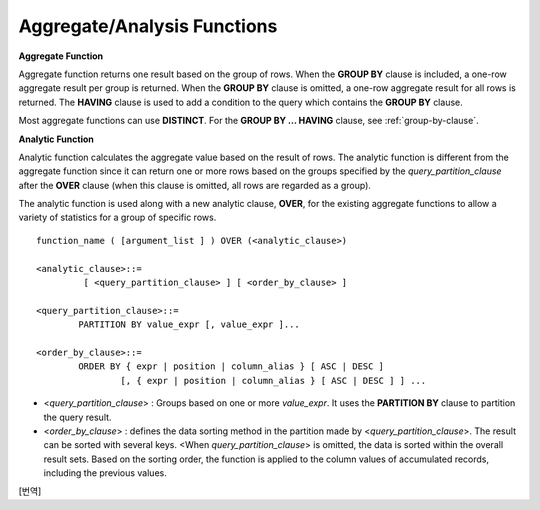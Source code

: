 ****************************
Aggregate/Analysis Functions
****************************

**Aggregate Function**

Aggregate function returns one result based on the group of rows. When the **GROUP BY** clause is included, a one-row aggregate result per group is returned. When the **GROUP BY** clause is omitted, a one-row aggregate result for all rows is returned. The **HAVING** clause is used to add a condition to the query which contains the **GROUP BY** clause.

Most aggregate functions can use **DISTINCT**. For the **GROUP BY ... HAVING** clause, see :ref:`group-by-clause`.

**Analytic Function**

Analytic function calculates the aggregate value based on the result of rows. The analytic function is different from the aggregate function since it can return one or more rows based on the groups specified by the *query_partition_clause* after the **OVER** clause (when this clause is omitted, all rows are regarded as a group).

The analytic function is used along with a new analytic clause, **OVER**, for the existing aggregate functions to allow a variety of statistics for a group of specific rows. ::

	function_name ( [argument_list ] ) OVER (<analytic_clause>)
	 
	<analytic_clause>::=
		 [ <query_partition_clause> ] [ <order_by_clause> ]
		
	<query_partition_clause>::=
		PARTITION BY value_expr [, value_expr ]...
	 
	<order_by_clause>::=
		ORDER BY { expr | position | column_alias } [ ASC | DESC ]
			[, { expr | position | column_alias } [ ASC | DESC ] ] ...

*   <*query_partition_clause*> : Groups based on one or more *value_expr*. It uses the **PARTITION BY** clause to partition the query result.

*   <*order_by_clause*> : defines the data sorting method in the partition made by <*query_partition_clause*>. The result can be sorted with several keys. <When *query_partition_clause*> is omitted, the data is sorted within the overall result sets. Based on the sorting order, the function is applied to the column values of accumulated records, including the previous values.

.. function:: AVG ( [ { DISTINCT | DISTINCTROW } | UNIQUE | ALL ] expression )

	The **AVG** function calculates the arithmetic average of the value of an expression representing all rows. Only one *expression* is specified as a parameter. You can get the average without duplicates by using the **DISTINCT** or **UNIQUE** keyword in front of the expression or the average of all values by omitting the keyword or by using **ALL**.

	:param expression: Specifies an expression that returns a numeric value. An expression that returns a collection-type data is not allowed.
	:param ALL: Calculates an average value for all data (default).
	:param DISTINCT, UNIQUE: Calculates an average value without duplicates.
	:rtype: DOUBLE

	The following example shows how to retrieve the average number of gold medals that Korea won in Olympics in the *demodb* database.

	.. code-block:: sql
	
		SELECT AVG(gold)
		FROM participant
		WHERE nation_code = 'KOR'; 
						 avg(gold)
		==========================
			 9.600000000000000e+00

	The following example shows how to output the number of gold medals by year and the average number of accumulated gold medals in history, acquired whose nation_code starts with 'AU'.

	.. code-block:: sql

		SELECT host_year, nation_code, gold,
		AVG(gold) OVER (PARTITION BY nation_code ORDER BY host_year) avg_gold
		FROM participant WHERE nation_code like 'AU%';
		 
			host_year  nation_code                  gold               avg_gold
		=======================================================================
				 1988  'AUS'                           3  3.000000000000000e+00
				 1992  'AUS'                           7  5.000000000000000e+00
				 1996  'AUS'                           9  6.333333333333333e+00
				 2000  'AUS'                          16  8.750000000000000e+00
				 2004  'AUS'                          17  1.040000000000000e+01
				 1988  'AUT'                           1  1.000000000000000e+00
				 1992  'AUT'                           0  5.000000000000000e-01
				 1996  'AUT'                           0  3.333333333333333e-01
				 2000  'AUT'                           2  7.500000000000000e-01
				 2004  'AUT'                           2  1.000000000000000e+00

	The following example is removing the "ORDER BY host_year" clause under the **OVER** analysis clause from the above example. The avg_gold value is the average of gold medals for all years, so the value is identical for every year by nation_code.

	.. code-block:: sql
	
		SELECT host_year, nation_code, gold, AVG(gold) OVER (PARTITION BY nation_code) avg_gold
		FROM participant WHERE nation_code LIKE 'AU%';
		 
			host_year  nation_code                  gold                  avg_gold
		==========================================================================
				 2004  'AUS'                          17     1.040000000000000e+01
				 2000  'AUS'                          16     1.040000000000000e+01
				 1996  'AUS'                           9     1.040000000000000e+01
				 1992  'AUS'                           7     1.040000000000000e+01
				 1988  'AUS'                           3     1.040000000000000e+01
				 2004  'AUT'                           2     1.000000000000000e+00
				 2000  'AUT'                           2     1.000000000000000e+00
				 1996  'AUT'                           0     1.000000000000000e+00
				 1992  'AUT'                           0     1.000000000000000e+00
				 1988  'AUT'                           1     1.000000000000000e+00

.. function:: COUNT ( * | [ { DISTINCT | DISTINCTROW } | UNIQUE | ALL ] expression )

	The **COUNT** function returns the number of of rows returned by a query. If an asterisk (*) is specified, the number of all rows satisfying the condition (including the rows with the **NULL** value) is returned. If the **DISTINCT** or **UNIQUE** keyword is specified in front of the expression, only the number of rows that have a unique value (excluding the rows with the **NULL** value) is returned after duplicates have been removed. Therefore, the value returned is always an integer and **NULL** is never returned.

	:param expression: Specifies an expression.
	:param ALL: Gets the number of rows given in the *expression* (default).
	:param DISTINCT, UNIQUE: Gets the number of rows without duplicates.
	:rtype: INT
	
	A column that has collection type and object domain (user-defined class or multimedia class) can also be specified in the *expression*.

	The following example shows how to retrieve the number of Olympic Games that have a mascot in the *demodb* database.

	.. code-block:: sql

		SELECT COUNT(*)
		FROM olympic
		WHERE mascot IS NOT NULL; 
			 count(*)
		=============
					9

	The following example shows how to output the number of players whose nation_code is 'AUT' in *demodb* by accumulating the number of events when the event is changed. The last row shows the number of all players.

	.. code-block:: sql
	
		SELECT nation_code, event,name, COUNT(*) OVER (ORDER BY event) co
		FROM athlete WHERE nation_code='AUT';
		   nation_code           event                 name                           co
		===============================================================================
		  'AUT'                 'Athletics'           'Kiesl Theresia'                2
		  'AUT'                 'Athletics'           'Graf Stephanie'                2
		  'AUT'                 'Equestrian'          'Boor Boris'                    6
		  'AUT'                 'Equestrian'          'Fruhmann Thomas'               6
		  'AUT'                 'Equestrian'          'Munzner Joerg'                 6
		  'AUT'                 'Equestrian'          'Simon Hugo'                    6
		  'AUT'                 'Judo'                'Heill Claudia'                 9
		  'AUT'                 'Judo'                'Seisenbacher Peter'            9
		  'AUT'                 'Judo'                'Hartl Roswitha'                9
		  'AUT'                 'Rowing'              'Jonke Arnold'                 11
		  'AUT'                 'Rowing'              'Zerbst Christoph'             11
		  'AUT'                 'Sailing'             'Hagara Roman'                 15
		  'AUT'                 'Sailing'             'Steinacher Hans Peter'        15
		  'AUT'                 'Sailing'             'Sieber Christoph'             15
		  'AUT'                 'Sailing'             'Geritzer Andreas'             15
		  'AUT'                 'Shooting'            'Waibel Wolfram Jr.'           17
		  'AUT'                 'Shooting'            'Planer Christian'             17
		  'AUT'                 'Swimming'            'Rogan Markus'                 18

.. function:: DENSE_RANK() OVER ( [partition_by_clause] [order_by_clause] )

	The rank of the value in the column value group made by the **PARTITION BY** clause is calculated and output as **INTEGER**. It is used as an analytic function only. Even when there is the same rank, 1 is added to the next rank value. For example, when there are three rows of Rank 13, the next rank is 14, not 16. On the contrary, the :func:`RANK` function calculates the next rank by adding the number of same ranks.

	:rtype: INT
	
	The following example shows output of the number of Olympic gold medals of each country and the rank of the countries by year: The number of the same rank is ignored and the next rank is calculated by adding 1 to the rank.

	.. code-block:: sql
	
		SELECT host_year, nation_code, gold,
		DENSE_RANK() OVER (PARTITION BY host_year ORDER BY gold DESC) AS d_rank
		FROM participant;
		 
		host_year  nation_code                  gold       d_rank
		=============================================================
				 1988  'URS'                          55            1
				 1988  'GDR'                          37            2
				 1988  'USA'                          36            3
				 1988  'KOR'                          12            4
				 1988  'HUN'                          11            5
				 1988  'FRG'                          11            5
				 1988  'BUL'                          10            6
				 1988  'ROU'                           7            7
				 1988  'ITA'                           6            8
				 1988  'FRA'                           6            8
				 1988  'KEN'                           5            9
				 1988  'GBR'                           5            9
				 1988  'CHN'                           5            9
		...
				 1988  'CHI'                           0           14
				 1988  'ARG'                           0           14
				 1988  'JAM'                           0           14
				 1988  'SUI'                           0           14
				 1988  'SWE'                           0           14
				 1992  'EUN'                          45            1
				 1992  'USA'                          37            2
				 1992  'GER'                          33            3
		...
				 2000  'RSA'                           0           15
				 2000  'NGR'                           0           15
				 2000  'JAM'                           0           15
				 2000  'BRA'                           0           15
				 2004  'USA'                          36            1
				 2004  'CHN'                          32            2
				 2004  'RUS'                          27            3
				 2004  'AUS'                          17            4
				 2004  'JPN'                          16            5
				 2004  'GER'                          13            6
				 2004  'FRA'                          11            7
				 2004  'ITA'                          10            8
				 2004  'UKR'                           9            9
				 2004  'CUB'                           9            9
				 2004  'GBR'                           9            9
				 2004  'KOR'                           9            9
		...
				 2004  'EST'                           0           17
				 2004  'SLO'                           0           17
				 2004  'SCG'                           0           17
				 2004  'FIN'                           0           17
				 2004  'POR'                           0           17
				 2004  'MEX'                           0           17
				 2004  'LAT'                           0           17
				 2004  'PRK'                           0           17

.. function:: GROUP_CONCAT([DISTINCT] {col | expression} [ORDER BY {col | unsigned_int} [ASC | DESC]] [SEPARATOR str_val])

	The **GROUP_CONCAT** function connects the values that are not **NULL** in the group and returns the character string in the **VARCHAR** type. If there are no rows of query result or there are only **NULL** values, **NULL** will be returned.

	:param expression: Operation returning numerical values or character strings
	:param str_val: Character string to use as a separator
	:param DISTINCT: Removes duplicate values from the result.
	:param ORDER BY: Specifies the order of result values.
	:param SEPARATOR: Specifies the separator to divide the result values. If it is omitted, the default character, comma (,) will be used as a separator.
	:rtype: STRING

	The maximum size of the return value follows the configuration of the system parameter, **group_concat_max_len**. The default is **1024** bytes, the minimum value is 4 bytes and the maximum value is 33,554,432 bytes. If it exceeds the maximum value, **NULL** will be returned.

	To remove the duplicate values, use the **DISTINCT** clause. The default separator for the group result values is comma (,). To represent the separator explicitly, add the character string to use as a separator in the **SEPARATOR** clause and after that. If you want to remove separators, enter empty strings after the **SEPARATOR** clause.

	If the non-character string type is passed to the result character string, an error will be returned.

	To use the **GROUP_CONCAT** function, you must meet the following conditions.

	*   Only one expression (or a column) is allowed for an input parameter.
	*   Sorting with **ORDER BY** is available only in the the expression used as a parameter.
	*   The character string used as a separator allows not only character string type but also allows other types.

	.. code-block:: sql

		SELECT GROUP_CONCAT(s_name) FROM code;
		  group_concat(s_name)
		======================
		  'X,W,M,B,S,G'
		 
		SELECT GROUP_CONCAT(s_name ORDER BY s_name SEPARATOR ':') from code;
		  group_concat(s_name order by s_name separator ':')
		======================
		  'B:G:M:S:W:X'
		 
		CREATE TABLE t(i int);
		INSERT INTO t VALUES (4),(2),(3),(6),(1),(5);
		 
		SELECT GROUP_CONCAT(i*2+1 ORDER BY 1 SEPARATOR '') FROM t;
		  group_concat(i*2+1 order by 1 separator '')
		======================
		  '35791113'

.. function:: MAX ( [ { DISTINCT | DISTINCTROW } | UNIQUE | ALL ] expression )

	The **MAX** function gets the greatest value of expressions of all rows. Only one *expression* is specified.

	:param expression: Specifies an expression that returns a numeric or string value. An expression that returns a collection-type data is not allowed.
	:param ALL: Gets the maximum value for all data (default).
	:param DISTINCT, UNIQUE: Gets the maximum value without duplicates.
	:rtype: same type as that the expression

	For expressions that return character strings, the string that appears later in alphabetical order becomes the maximum value; for those that return numbers, the greatest value becomes the maximum value.

	The following example shows how to retrieve the maximum number of gold (*gold*) medals that Korea won in the Olympics in the *demodb* database.

	.. code-block:: sql
	
		SELECT MAX(gold) FROM participant WHERE nation_code = 'KOR';
			max(gold)
		=============
				   12

	The following example shows how to output the number of gold medals by year and the maximum number of gold medals in history, acquired by the country whose nation_code code starts with 'AU'.

	.. code-block:: sql
	
		SELECT host_year, nation_code, gold,
		MAX(gold) OVER (PARTITION BY nation_code) mx_gold
		FROM participant WHERE nation_code like 'AU%' ORDER BY nation_code, host_year;
		 
			host_year  nation_code                  gold      mx_gold
		=============================================================
				 1988  'AUS'                           3           17
				 1992  'AUS'                           7           17
				 1996  'AUS'                           9           17
				 2000  'AUS'                          16           17
				 2004  'AUS'                          17           17
				 1988  'AUT'                           1            2
				 1992  'AUT'                           0            2
				 1996  'AUT'                           0            2
				 2000  'AUT'                           2            2
				 2004  'AUT'                           2            2

.. function:: MIN ( [ { DISTINCT | DISTINCTROW } | UNIQUE | ALL ] expression )

	The **MIN** function gets the smallest value of expressions of all rows. Only one *expression* is specified. For expressions that return character strings, the string that appears earlier in alphabetical order becomes the minimum value; for those that return numbers, the smallest value becomes the minimum value.

	:param expression: Specifies an expression that returns a numeric or string value. A collection expression cannot be specified.
	:param ALL: Gets the minimum value for all data (default).
	:param DISTINCT, UNIQUE: Gets the maximum value without duplicates.
	:rtype: same type as that the expression

	The following example shows how to retrive the minimum number of gold (*gold*) medals that Korea won in the Olympics in the *demodb* database.

	.. code-block:: sql
	
		SELECT MIN(gold) FROM participant WHERE nation_code = 'KOR';
			min(gold)
		=============
					7

	The following example shows how to output the number of gold medals by year and the maximum number of gold medals in history, acquired by the country whose nation_code code starts with 'AU'.

	.. code-block:: sql

		SELECT host_year, nation_code, gold,
		MIN(gold) OVER (PARTITION BY nation_code) mn_gold
		FROM participant WHERE nation_code like 'AU%' ORDER BY nation_code, host_year;
		 
			host_year  nation_code                  gold      mn_gold
		=============================================================
				 1988  'AUS'                           3            3
				 1992  'AUS'                           7            3
				 1996  'AUS'                           9            3
				 2000  'AUS'                          16            3
				 2004  'AUS'                          17            3
				 1988  'AUT'                           1            0
				 1992  'AUT'                           0            0
				 1996  'AUT'                           0            0
				 2000  'AUT'                           2            0
				 2004  'AUT'                           2            0


.. function:: RANK() OVER ( [partition_by_clause] [order_by_clause] )

	The rank of the value in the column value group made by the **PARTITION BY** clause is calculated and output as **INTEGER**. It is used as an analytic function only. When there is another identical rank, the next rank is the number adding the number of the same ranks. For example, when there are three rows of Rank 13, the next rank is 16, not 14. On the contrary, the :func:`DENSE_RANK` function calculates the next rank by adding 1 to the rank.

	:rtype: INT

	The following example shows output of the number of Olympic gold medals of each country and the rank of the countries by year. The next rank of the same rank is calculated by adding the number of the same ranks.

	.. code-block:: sql
	
		SELECT host_year, nation_code, gold,
		RANK() OVER (PARTITION BY host_year ORDER BY gold DESC) AS g_rank
		FROM participant;
		 
			host_year  nation_code                  gold       g_rank
		=============================================================
				 1988  'URS'                          55            1
				 1988  'GDR'                          37            2
				 1988  'USA'                          36            3
				 1988  'KOR'                          12            4
				 1988  'HUN'                          11            5
				 1988  'FRG'                          11            5
				 1988  'BUL'                          10            7
				 1988  'ROU'                           7            8
				 1988  'ITA'                           6            9
				 1988  'FRA'                           6            9
				 1988  'KEN'                           5           11
				 1988  'GBR'                           5           11
				 1988  'CHN'                           5           11
		...
				 1988  'CHI'                           0           32
				 1988  'ARG'                           0           32
				 1988  'JAM'                           0           32
				 1988  'SUI'                           0           32
				 1988  'SWE'                           0           32
				 1992  'EUN'                          45            1
				 1992  'USA'                          37            2
				 1992  'GER'                          33            3
		...
				 2000  'RSA'                           0           52
				 2000  'NGR'                           0           52
				 2000  'JAM'                           0           52
				 2000  'BRA'                           0           52
				 2004  'USA'                          36            1
				 2004  'CHN'                          32            2
				 2004  'RUS'                          27            3
				 2004  'AUS'                          17            4
				 2004  'JPN'                          16            5
				 2004  'GER'                          13            6
				 2004  'FRA'                          11            7
				 2004  'ITA'                          10            8
				 2004  'UKR'                           9            9
				 2004  'CUB'                           9            9
				 2004  'GBR'                           9            9
				 2004  'KOR'                           9            9
		...
				 2004  'EST'                           0           57
				 2004  'SLO'                           0           57
				 2004  'SCG'                           0           57
				 2004  'FIN'                           0           57
				 2004  'POR'                           0           57
				 2004  'MEX'                           0           57
				 2004  'LAT'                           0           57
				 2004  'PRK'                           0           57

.. function:: ROW_NUMBER() OVER ( [partition_by_clause] [order_by_clause] )

	The rank of a row is one plus the number of distinct ranks that come before the row in question by using the **PARTITION BY** clause and outputs as **INTEGER** and it is used as the analytic function only.

	:rtype: INT

	The following example shows output of the serial number according to the number of Olympic gold medals of each country by year. If the number of gold medals is the same, the sorting follows the alphabetic order of the nation_code.

	.. code-block:: sql
	
		SELECT host_year, nation_code, gold,
		ROW_NUMBER() OVER (PARTITION BY host_year ORDER BY gold DESC) AS r_num
		FROM participant;
		 
			host_year  nation_code                  gold       r_num
		=============================================================
				 1988  'URS'                          55            1
				 1988  'GDR'                          37            2
				 1988  'USA'                          36            3
				 1988  'KOR'                          12            4
				 1988  'FRG'                          11            5
				 1988  'HUN'                          11            6
				 1988  'BUL'                          10            7
				 1988  'ROU'                           7            8
				 1988  'FRA'                           6            9
				 1988  'ITA'                           6           10
				 1988  'CHN'                           5           11
		...
				 1988  'YEM'                           0          152
				 1988  'YMD'                           0          153
				 1988  'ZAI'                           0          154
				 1988  'ZAM'                           0          155
				 1988  'ZIM'                           0          156
				 1992  'EUN'                          45            1
				 1992  'USA'                          37            2
				 1992  'GER'                          33            3
		...
				 2000  'VIN'                           0          194
				 2000  'YEM'                           0          195
				 2000  'ZAM'                           0          196
				 2000  'ZIM'                           0          197
				 2004  'USA'                          36            1
				 2004  'CHN'                          32            2
				 2004  'RUS'                          27            3
				 2004  'AUS'                          17            4
				 2004  'JPN'                          16            5
				 2004  'GER'                          13            6
				 2004  'FRA'                          11            7
				 2004  'ITA'                          10            8
				 2004  'CUB'                           9            9
				 2004  'GBR'                           9           10
				 2004  'KOR'                           9           11
		...
				 2004  'UGA'                           0          195
				 2004  'URU'                           0          196
				 2004  'VAN'                           0          197
				 2004  'VEN'                           0          198
				 2004  'VIE'                           0          199
				 2004  'VIN'                           0          200
				 2004  'YEM'                           0          201
				 2004  'ZAM'                           0          202

.. function:: STDDEV( [ { DISTINCT | DISTINCTROW } | UNIQUE | ALL] expression )
.. function:: STDDEV_POP( [ { DISTINCT | DISTINCTROW } | UNIQUE | ALL] expression )

	The functions **STDDEV** and **STDDEV_POP** are used interchangeably and they return a standard variance of the values calculated for all rows. The **STDDEV_POP** function is a standard of the SQL:1999. Only one *expression* is specified as a parameter. If the **DISTINCT** or **UNIQUE** keyword is inserted before the expression, they calculate the sample standard variance after deleting duplicates; if keyword is omitted or **ALL**, they it calculate the sample standard variance for all values.

	:param expression: Specifies an expression that returns a numeric value.
	:param ALL: Calculates the standard variance for all data (default).
	:param DISTINCT, UNIQUE: Calculates the standard variance without duplicates.
	:rtype: DOUBLE

	The return value is the same with the square root of it's variance (the return value of :func:`VAR_POP` and it is a **DOUBLE** type. If there are no rows that can be used for calculating a result, **NULL** is returned.

	The following is a formula that is applied to the function.

	.. math:: STDDEV_POP = [ (1/N) * SUM( { xI - AVG(x) }^2) ]^1/2

	.. note:: In CUBRID 2008 R3.1 or earlier, the **STDDEV** function worked the same as the :func:`STDDEV_SAMP`.

	The following example shows how to output the population standard variance of all students for all subjects.

	.. code-block:: sql
		
		CREATE TABLE student (name VARCHAR(32), subjects_id INT, score DOUBLE);
		INSERT INTO student VALUES
		('Jane',1, 78),
		('Jane',2, 50),
		('Jane',3, 60),
		('Bruce', 1, 63),
		('Bruce', 2, 50),
		('Bruce', 3, 80),
		('Lee', 1, 85),
		('Lee', 2, 88),
		('Lee', 3, 93),
		('Wane', 1, 32),
		('Wane', 2, 42),
		('Wane', 3, 99),
		('Sara', 1, 17),
		('Sara', 2, 55),
		('Sara', 3, 43);
		 
		SELECT STDDEV_POP(score) FROM student;
		 
				 stddev_pop(score)
		==========================
			 2.329711474744362e+01

	The following example shows how to output the score and population standard variance of all students by subject (subjects_id).

	.. code-block:: sql	

		SELECT subjects_id, name, score, STDDEV_POP(score) OVER(PARTITION BY subjects_id) std_pop FROM student ORDER BY subjects_id, name;
		 
		  subjects_id  name                                     score                   std_pop
		=======================================================================================
					1  'Bruce'                  6.300000000000000e+01     2.632869157402243e+01
					1  'Jane'                   7.800000000000000e+01     2.632869157402243e+01
					1  'Lee'                    8.500000000000000e+01     2.632869157402243e+01
					1  'Sara'                   1.700000000000000e+01     2.632869157402243e+01
					1  'Wane'                   3.200000000000000e+01     2.632869157402243e+01
					2  'Bruce'                  5.000000000000000e+01     1.604992211819110e+01
					2  'Jane'                   5.000000000000000e+01     1.604992211819110e+01
					2  'Lee'                    8.800000000000000e+01     1.604992211819110e+01
					2  'Sara'                   5.500000000000000e+01     1.604992211819110e+01
					2  'Wane'                   4.200000000000000e+01     1.604992211819110e+01
					3  'Bruce'                  8.000000000000000e+01     2.085185843036539e+01
					3  'Jane'                   6.000000000000000e+01     2.085185843036539e+01
					3  'Lee'                    9.300000000000000e+01     2.085185843036539e+01
					3  'Sara'                   4.300000000000000e+01     2.085185843036539e+01
					3  'Wane'                   9.900000000000000e+01     2.085185843036539e+01

.. function:: STDDEV_SAMP( [ { DISTINCT | DISTINCTROW } | UNIQUE | ALL] expression )

	The **STDDEV_SAMP** function calculates the sample standard variance. Only one *expression* is specified as a parameter. If the **DISTINCT** or **UNIQUE** keyword is inserted before the expression, it calculates the sample standard variance after deleting duplicates; if a keyword is omitted or **ALL**, it calculates the sample standard variance for all values.

	:param expression: An expression that returns a numeric value
	:param ALL: Used to calculate the standard variance for all values. It is the default value.
	:param DISTINCT, UNIQUE: Used used to calculate the standard variance for the unique values without duplicates.
	:rtype: DOUBLE

	The return value is the same as the square root of it's sample variance (:func:`VAR_SAMP`) and it is a **DOUBLE** type. If there are no rows that can be used for calculating a result, **NULL** is returned.

	The following are the formulas applied to the function.

	.. math:: STDDEV_SAMP = [ { 1 / (N-1) } * SUM( { xI - mean(x) }^2) ]^1/2

	The following example shows how to output the sample standard variance of all students for all subjects.

	.. code-block:: sql
	
		CREATE TABLE student (name VARCHAR(32), subjects_id INT, score DOUBLE);
		INSERT INTO student VALUES
		('Jane',1, 78),
		('Jane',2, 50),
		('Jane',3, 60),
		('Bruce', 1, 63),
		('Bruce', 2, 50),
		('Bruce', 3, 80),
		('Lee', 1, 85),
		('Lee', 2, 88),
		('Lee', 3, 93),
		('Wane', 1, 32),
		('Wane', 2, 42),
		('Wane', 3, 99),
		('Sara', 1, 17),
		('Sara', 2, 55),
		('Sara', 3, 43);
		 
		SELECT STDDEV_SAMP(score) FROM student;
		 
				stddev_samp(score)
		==========================
			 2.411480477888654e+01

	The following example shows how to output the sample standard variance of all students for all subjects.

	.. code-block:: sql
	
		SELECT subjects_id, name, score, STDDEV_SAMP(score) OVER(PARTITION BY subjects_id) std_samp FROM student ORDER BY subjects_id, name;
		 
		  subjects_id  name                                     score                  std_samp
		=======================================================================================
					1  'Bruce'                  6.300000000000000e+01     2.943637205907005e+01
					1  'Jane'                   7.800000000000000e+01     2.943637205907005e+01
					1  'Lee'                    8.500000000000000e+01     2.943637205907005e+01
					1  'Sara'                   1.700000000000000e+01     2.943637205907005e+01
					1  'Wane'                   3.200000000000000e+01     2.943637205907005e+01
					2  'Bruce'                  5.000000000000000e+01     1.794435844492636e+01
					2  'Jane'                   5.000000000000000e+01     1.794435844492636e+01
					2  'Lee'                    8.800000000000000e+01     1.794435844492636e+01
					2  'Sara'                   5.500000000000000e+01     1.794435844492636e+01
					2  'Wane'                   4.200000000000000e+01     1.794435844492636e+01
					3  'Bruce'                  8.000000000000000e+01     2.331308645374953e+01
					3  'Jane'                   6.000000000000000e+01     2.331308645374953e+01
					3  'Lee'                    9.300000000000000e+01     2.331308645374953e+01
					3  'Sara'                   4.300000000000000e+01     2.331308645374953e+01
					3  'Wane'                   9.900000000000000e+01     2.331308645374953e+01

.. function:: SUM ( [ { DISTINCT | DISTINCTROW } | UNIQUE | ALL ] expression )

	The **SUM** function returns the sum of expressions of all rows. Only one *expression* is specified as a parameter. You can get the sum without duplicates by inserting the **DISTINCT** or **UNIQUE** keyword in front of the expression, or get the sum of all values by omitting the keyword or by using **ALL**.

	:param expression: Specifies an expression that returns a numeric value.
	:param ALL: Gets the sum for all data (default).
	:param DISTINCT, UNIQUE: Gets the sum of unique values without duplicates
	:rtype: same type as that the expression

	The following is an example that outputs the top 10 countries and the total number of gold medals based on the sum of gold medals won in the Olympic Games in *demodb*.

	.. code-block:: sql
		
		SELECT nation_code, SUM(gold) FROM participant GROUP BY nation_code
		ORDER BY SUM(gold) DESC
		FOR ORDERBY_NUM() BETWEEN 1 AND 10 ;
		 
		=== <Result of SELECT Command in Line 1> ===
		 
		  nation_code             sum(gold)
		===================================
		  'USA'                         190
		  'CHN'                          97
		  'RUS'                          85
		  'GER'                          79
		  'URS'                          55
		  'FRA'                          53
		  'AUS'                          52
		  'ITA'                          48
		  'KOR'                          48
		  'EUN'                          45

	The following example shows how to output the number of gold medals by year and the average sum of the accumulated gold medals to the year acquired by the country whose nation_code code starts with 'AU' in *demodb*.

	.. code-block:: sql
	
		SELECT host_year, nation_code, gold,
		SUM(gold) OVER (PARTITION BY nation_code ORDER BY host_year) sum_gold
		FROM participant WHERE nation_code LIKE 'AU%';
		 
			host_year  nation_code                  gold     sum_gold
		=============================================================
				 1988  'AUS'                           3            3
				 1992  'AUS'                           7           10
				 1996  'AUS'                           9           19
				 2000  'AUS'                          16           35
				 2004  'AUS'                          17           52
				 1988  'AUT'                           1            1
				 1992  'AUT'                           0            1
				 1996  'AUT'                           0            1
				 2000  'AUT'                           2            3
				 2004  'AUT'                           2            5

	The following example is removing the "ORDER BY host_year" clause under the **OVER** analysis clause from the above example. The avg_gold value is the average of gold medals for all years, so the value is identical for every year by nation_code.

	.. code-block:: sql
	
		SELECT host_year, nation_code, gold, SUM(gold) OVER (PARTITION BY nation_code) sum_gold
		FROM participant WHERE nation_code LIKE 'AU%';
			host_year  nation_code                  gold     sum_gold
		=============================================================
				 2004  'AUS'                          17           52
				 2000  'AUS'                          16           52
				 1996  'AUS'                           9           52
				 1992  'AUS'                           7           52
				 1988  'AUS'                           3           52
				 2004  'AUT'                           2            5
				 2000  'AUT'                           2            5
				 1996  'AUT'                           0            5
				 1992  'AUT'                           0            5
				 1988  'AUT'                           1            5

[번역]

.. function:: NTILE(expression) OVER ([partition_by_clause] [order_by_clause])

	**NTILE** 함수는 분석 함수이다. 순차적인 데이터 집합을 입력 인자 값에 의해 일련의 버킷으로 나누며, 각 행에 적당한 버킷 번호를 1부터 할당한다.
	반환되는 값은 정수이다. 이 함수는 주어진 버킷 개수로 행의 개수를 균등하게 나누어 버킷 번호를 부여한다. 즉, 버킷마다 각 행의 개수는 균등하다.
	
	( :func:`WIDTH_BUCKET` 함수는 이에 반해 주어진 버킷 개수로 주어진 범위를 균등하게 나누어 버킷 번호를 부여한다. 즉, 버킷마다 각 범위의 넓이는 균등하다.)
	
	각 버킷에 있는 행의 개수는 최대 1개까지 차이가 생길 수 있다. 나머지 값(행의 개수를 버킷 개수로 나눈 나머지)이 각 버킷에 대해 1번 버킷부터 하나씩 배포된다.
		
	:param expression: 버킷의 개수. 숫자 값을 반환하는 임의의 연산식을 지정한다. 
	:rtype: INT
	
	다음은 8명의 학생을 점수가 높은 순으로 5개의 버킷으로 나눈 후, 이름 순으로 출력하는 예이다. score 테이블의 score 칼럼에는 8개의 행이 존재하므로, 8을 5로 나눈 나머지 3개 행이 1번 버킷부터 각각 할당되어 1,2,3번 버킷은 4,5번 버킷에 비해 1개의 행이 더 존재한다.
	NTINE 함수는 점수의 범위와는 무관하게 행의 개수를 기준으로 균등하게 grade를 나눈다.
	
	.. code-block:: sql
	
		CREATE TABLE t_score(NAME VARCHAR(10), score INT);
		INSERT INTO t_score VALUES
			('Amie', 60),
			('Jane', 80),
			('Lora', 60),
			('James', 75),
			('Peter', 70),
			('Ralph', 30),
			('Ralph', 99),
			('David', 55);

		SELECT name, score, NTILE(5) OVER (ORDER BY score DESC) grade FROM t_score ORDER BY name;

		  name                        score        grade
		================================================
		  'Ralph'                        99            1
		  'Jane'                         80            1
		  'James'                        75            2
		  'Peter'                        70            2
		  'Amie'                         60            3
		  'Lora'                         60            3
		  'David'                        55            4
		  'Ralph'                        30            5


	이에 비해, :func:`WIDTH_BUCKET` 함수는 점수의 범위를 균등하게 나누고 이를 기준으로 grade를 나눈다.
	다음 예에서 범위는 [100, 0)이며 범위에 따른 각 버킷 번호는 [100, 80)이 1, [80, 60)이 2, [60, 40)이 3, [40, 20)이 4, [20, 0)이 5가 된다.  
	
	.. code-block:: sql
	
		SELECT name, score, WIDTH_BUCKET(score, 100, 0, 5) grade FROM t_score ORDER BY grade ASC, score DESC;

		=== <Result of SELECT Command in Line 1> ===

		  name                        score        grade
		================================================
		  'Ralph'                        99            1
		  'Jane'                         80            2
		  'James'                        75            2
		  'Peter'                        70            2
		  'Amie'                         60            3
		  'Lora'                         60            3
		  'David'                        55            3
		  'Ralph'                        30            4
	  

.. function:: VAR_POP( [ DISTINCT | UNIQUE | ALL] expression )
.. function:: VARIANCE( [ DISTINCT | UNIQUE | ALL] expression )

	The functions **VARPOP** and **VARIANCE** are used interchangeably and they return a variance of expression values for all rows. Only one *expression* is specified as a parameter. If the **DISTINCT** or **UNIQUE** keyword is inserted before the expression, they calculate the population variance after deleting duplicates; if the keyword is omitted or **ALL**, they calculate the sample population variance for all values.

	:param expression: Specifies an expression that returns a numeric value.
	:param ALL: Gets the variance for all values (default).
	:param DISTINCT, UNIQUE: Gets the variance of unique values without duplicates.
	:rtype: DOUBLE

	The return value is a **DOUBLE** type. If there are no rows that can be used for calculating a result, **NULL** will be returned.

	The following is a formula that is applied to the function.

	.. math:: VAR_POP = (1/N) * SUM( { xI - AVG(x) }^2 )

	.. note:: In CUBRID 2008 R3.1 or earlier, the **VARIANCE** function worked the same as the :func:`VAR_SAMP`.

	The following example shows how to output the population variance of all students for all subjects

	.. code-block:: sql
	
		CREATE TABLE student (name VARCHAR(32), subjects_id INT, score DOUBLE);
		INSERT INTO student VALUES
		('Jane',1, 78),
		('Jane',2, 50),
		('Jane',3, 60),
		('Bruce', 1, 63),
		('Bruce', 2, 50),
		('Bruce', 3, 80),
		('Lee', 1, 85),
		('Lee', 2, 88),
		('Lee', 3, 93),
		('Wane', 1, 32),
		('Wane', 2, 42),
		('Wane', 3, 99),
		('Sara', 1, 17),
		('Sara', 2, 55),
		('Sara', 3, 43);
		 
		SELECT VAR_POP(score) FROM student;
		 
					var_pop(score)
		==========================
			 5.427555555555550e+02

	The following example shows how to output the score and population variance of all students by subject (subjects_id).

	.. code-block:: sql
	
		SELECT subjects_id, name, score, VAR_POP(score) OVER(PARTITION BY subjects_id) v_pop
		FROM student ORDER BY subjects_id, name;
		 
		  subjects_id  name                                     score                     v_pop
		=======================================================================================
					1  'Bruce'                  6.300000000000000e+01     6.931999999999998e+02
					1  'Jane'                   7.800000000000000e+01     6.931999999999998e+02
					1  'Lee'                    8.500000000000000e+01     6.931999999999998e+02
					1  'Sara'                   1.700000000000000e+01     6.931999999999998e+02
					1  'Wane'                   3.200000000000000e+01     6.931999999999998e+02
					2  'Bruce'                  5.000000000000000e+01     2.575999999999999e+02
					2  'Jane'                   5.000000000000000e+01     2.575999999999999e+02
					2  'Lee'                    8.800000000000000e+01     2.575999999999999e+02
					2  'Sara'                   5.500000000000000e+01     2.575999999999999e+02
					2  'Wane'                   4.200000000000000e+01     2.575999999999999e+02
					3  'Bruce'                  8.000000000000000e+01     4.348000000000002e+02
					3  'Jane'                   6.000000000000000e+01     4.348000000000002e+02
					3  'Lee'                    9.300000000000000e+01     4.348000000000002e+02
					3  'Sara'                   4.300000000000000e+01     4.348000000000002e+02
					3  'Wane'                   9.900000000000000e+01     4.348000000000002e+02

.. function:: VAR_SAMP( [ DISTINCT | UNIQUE | ALL] expression )

	The **VAR_SAMP** function returns the sample variance. The denominator is the number of all rows - 1. Only one *expression* is specified as a parameter. If the **DISTINCT** or **UNIQUE** keyword is inserted before the expression, it calculates the sample variance after deleting duplicates and if the keyword is omitted or **ALL**, it calculates the sample variance for all values.

	:param expression: Specifies one expression to return the numeric.
	:param ALL: Is used to calculate the sample variance of unique values without duplicates. It is the default value.
	:param DISTINCT, UNIQUE: Is used to calculate the sample variance for the unique values without duplicates.
	:rtype: DOUBLE

	The return value is a **DOUBLE** type. If there are no rows that can be used for calculating a result, **NULL** is returned.

	The following are the formulas applied to the function.

	.. math:: VAR_SAMP = { 1 / (N-1) } * SUM( { xI - mean(x) }^2 )

	The following example shows how to output the sample variance of all students for all subjects.

	.. code-block:: sql
	
		CREATE TABLE student (name VARCHAR(32), subjects_id INT, score DOUBLE);
		INSERT INTO student VALUES
		('Jane',1, 78),
		('Jane',2, 50),
		('Jane',3, 60),
		('Bruce', 1, 63),
		('Bruce', 2, 50),
		('Bruce', 3, 80),
		('Lee', 1, 85),
		('Lee', 2, 88),
		('Lee', 3, 93),
		('Wane', 1, 32),
		('Wane', 2, 42),
		('Wane', 3, 99),
		('Sara', 1, 17),
		('Sara', 2, 55),
		('Sara', 3, 43);
		 
		SELECT VAR_SAMP(score) FROM student;
				   var_samp(score)
		==========================
			 5.815238095238092e+02

	The following example shows how to output the score and sample variance of all students by subject (subjects_id).

	.. code-block:: sql
	
		SELECT subjects_id, name, score, VAR_SAMP(score) OVER(PARTITION BY subjects_id) v_samp
		FROM student ORDER BY subjects_id, name;
		 
		  subjects_id  name                                     score                    v_samp
		=======================================================================================
					1  'Bruce'                  6.300000000000000e+01     8.665000000000000e+02
					1  'Jane'                   7.800000000000000e+01     8.665000000000000e+02
					1  'Lee'                    8.500000000000000e+01     8.665000000000000e+02
					1  'Sara'                   1.700000000000000e+01     8.665000000000000e+02
					1  'Wane'                   3.200000000000000e+01     8.665000000000000e+02
					2  'Bruce'                  5.000000000000000e+01     3.220000000000000e+02
					2  'Jane'                   5.000000000000000e+01     3.220000000000000e+02
					2  'Lee'                    8.800000000000000e+01     3.220000000000000e+02
					2  'Sara'                   5.500000000000000e+01     3.220000000000000e+02
					2  'Wane'                   4.200000000000000e+01     3.220000000000000e+02
					3  'Bruce'                  8.000000000000000e+01     5.435000000000000e+02
					3  'Jane'                   6.000000000000000e+01     5.435000000000000e+02
					3  'Lee'                    9.300000000000000e+01     5.435000000000000e+02
					3  'Sara'                   4.300000000000000e+01     5.435000000000000e+02
					3  'Wane'                   9.900000000000000e+01     5.435000000000000e+02
